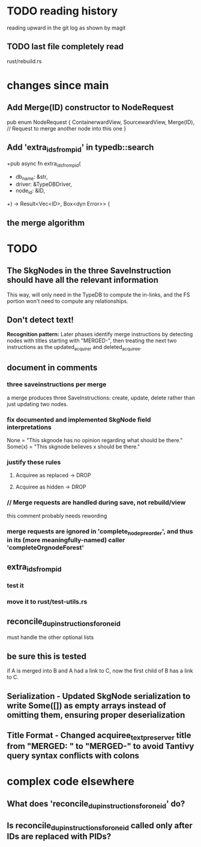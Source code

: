 * TODO reading history
  reading upward in the git log as shown by magit
** TODO last file completely read
   rust/rebuild.rs
* changes since main
** Add Merge(ID) constructor to NodeRequest
pub enum NodeRequest {
  ContainerwardView,
  SourcewardView,
  Merge(ID),  // Request to merge another node into this one
}
** Add 'extra_ids_from_pid' in typedb::search
   +pub async fn extra_ids_from_pid(
   +  db_name: &str,
   +  driver: &TypeDBDriver,
   +  node_id: &ID,
   +) -> Result<Vec<ID>, Box<dyn Error>> {
** the merge algorithm
* TODO
** The SkgNodes in the three SaveInstruction should have all the relevant information
   This way, will only need in the TypeDB to compute the in-links,
   and the FS portion won't need to compute any relationships.
** Don't detect text!
**Recognition pattern:** Later phases identify merge instructions by detecting nodes with titles starting with "MERGED-", then treating the next two instructions as the updated_acquirer and deleted_acquiree.
** document in comments
*** three saveinstructions per merge
    a merge produces three SaveInstructions:
      create, update, delete
    rather than just updating two nodes.
*** fix documented and implemented SkgNode field interpretations
    None = "This skgnode has no opinion regarding what should be there."
    Some(x) = "This skgnode believes x should be there."
*** justify these rules
**** Acquiree as replaced → DROP
**** Acquiree as hidden → DROP
*** // Merge requests are handled during save, not rebuild/view
    this comment probably needs rewording
*** merge requests are ignored in 'complete_node_preorder', and thus in its (more meaningfully-named) caller 'completeOrgnodeForest'
** extra_ids_from_pid
*** test it
*** move it to rust/test-utils.rs
** reconcile_dup_instructions_for_one_id
   must handle the other optional lists
** be sure this is tested
   if A is merged into B and A had a link to C,
   now the first child of B has a link to C.
** Serialization - Updated SkgNode serialization to write Some([]) as empty arrays instead of omitting them, ensuring proper deserialization
** Title Format - Changed acquiree_text_preserver title from "MERGED: " to "MERGED-" to avoid Tantivy query syntax conflicts with colons
* complex code elsewhere
** What does 'reconcile_dup_instructions_for_one_id' do?
** Is reconcile_dup_instructions_for_one_id called only after IDs are replaced with PIDs?
